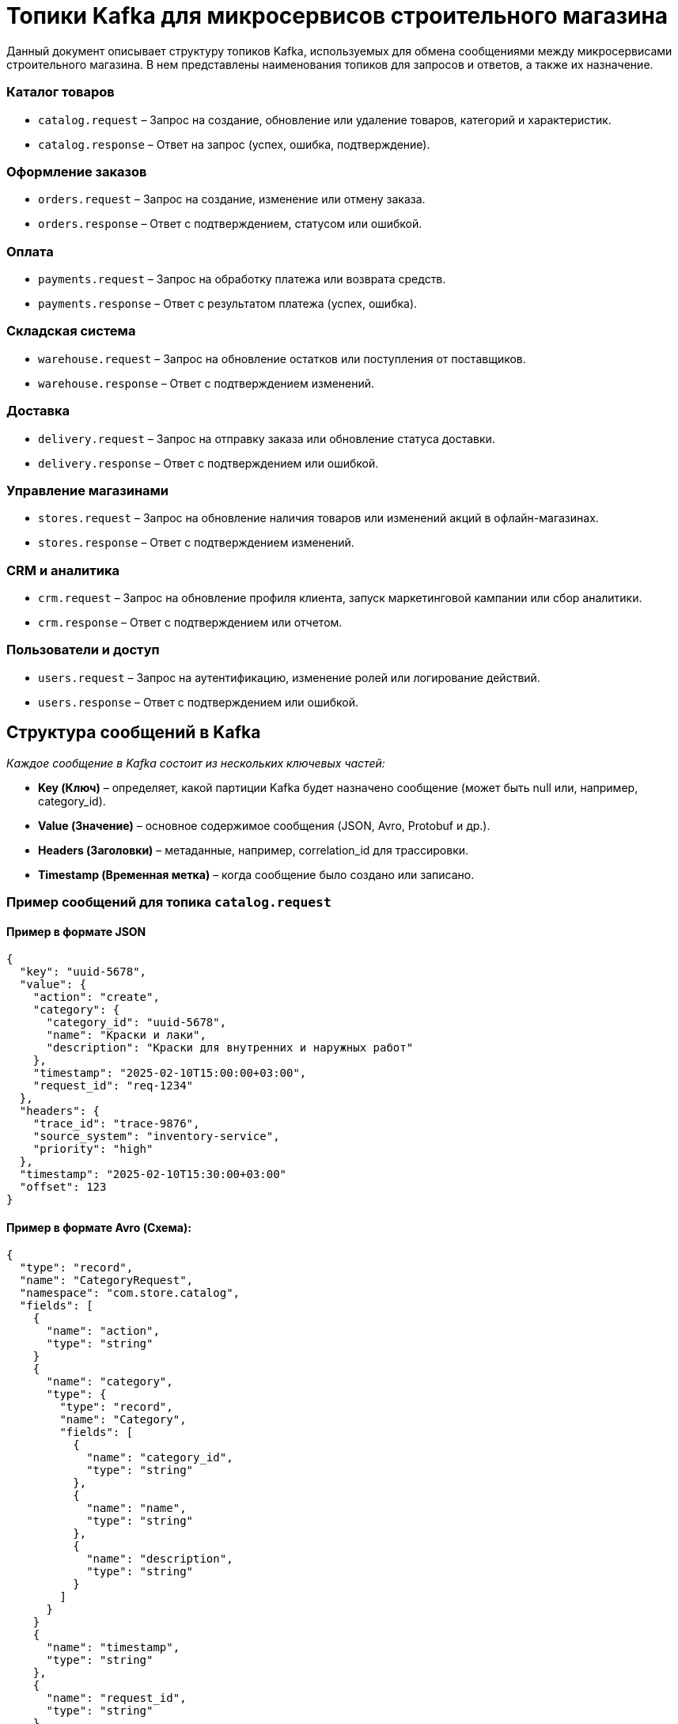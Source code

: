 = Топики Kafka для микросервисов строительного магазина

Данный документ описывает структуру топиков Kafka, используемых для обмена сообщениями между микросервисами строительного магазина. В нем представлены наименования топиков для запросов и ответов, а также их назначение.

=== Каталог товаров
* `catalog.request` – Запрос на создание, обновление или удаление товаров, категорий и характеристик.
* `catalog.response` – Ответ на запрос (успех, ошибка, подтверждение).

=== Оформление заказов
* `orders.request` – Запрос на создание, изменение или отмену заказа.
* `orders.response` – Ответ с подтверждением, статусом или ошибкой.

=== Оплата
* `payments.request` – Запрос на обработку платежа или возврата средств.
* `payments.response` – Ответ с результатом платежа (успех, ошибка).

=== Складская система
* `warehouse.request` – Запрос на обновление остатков или поступления от поставщиков.
* `warehouse.response` – Ответ с подтверждением изменений.

=== Доставка
* `delivery.request` – Запрос на отправку заказа или обновление статуса доставки.
* `delivery.response` – Ответ с подтверждением или ошибкой.

=== Управление магазинами
* `stores.request` – Запрос на обновление наличия товаров или изменений акций в офлайн-магазинах.
* `stores.response` – Ответ с подтверждением изменений.

=== CRM и аналитика
* `crm.request` – Запрос на обновление профиля клиента, запуск маркетинговой кампании или сбор аналитики.
* `crm.response` – Ответ с подтверждением или отчетом.

=== Пользователи и доступ
* `users.request` – Запрос на аутентификацию, изменение ролей или логирование действий.
* `users.response` – Ответ с подтверждением или ошибкой.


== Структура сообщений в Kafka
_Каждое сообщение в Kafka состоит из нескольких ключевых частей:_

* **Key (Ключ)** – определяет, какой партиции Kafka будет назначено сообщение (может быть null или, например, category_id).
* **Value (Значение)** – основное содержимое сообщения (JSON, Avro, Protobuf и др.).
* **Headers (Заголовки)** – метаданные, например, correlation_id для трассировки.
* **Timestamp (Временная метка)** – когда сообщение было создано или записано.

=== Пример сообщений для топика `catalog.request` 
==== Пример в формате JSON
[source,json]
----
{
  "key": "uuid-5678",
  "value": {
    "action": "create",
    "category": {
      "category_id": "uuid-5678",
      "name": "Краски и лаки",
      "description": "Краски для внутренних и наружных работ"
    },
    "timestamp": "2025-02-10T15:00:00+03:00",
    "request_id": "req-1234"
  },
  "headers": {
    "trace_id": "trace-9876",
    "source_system": "inventory-service",
    "priority": "high"
  },
  "timestamp": "2025-02-10T15:30:00+03:00"
  "offset": 123
}
----

==== Пример  в формате Avro (Схема):
[source,json]
----
{
  "type": "record",
  "name": "CategoryRequest",
  "namespace": "com.store.catalog",
  "fields": [
    {
      "name": "action",
      "type": "string"
    }
    {
      "name": "category",
      "type": {
        "type": "record",
        "name": "Category",
        "fields": [
          {
            "name": "category_id",
            "type": "string"
          },
          {
            "name": "name",
            "type": "string"
          },
          {
            "name": "description",
            "type": "string"
          }
        ]
      }
    }
    {
      "name": "timestamp",
      "type": "string"
    },
    {
      "name": "request_id",
      "type": "string"
    }
  ]
}
----

==== Пример  в формате Avro (Данные):
[source,json]
----
{
  "action": "create",
  "category": {
    "category_id": "uuid-5678",
    "name": "Краски и лаки",
    "description": "Краски для внутренних и наружных работ"
  },
  "timestamp": "2025-02-12T15:00:00+03:00",
  "request_id": "req-1234"
}
----

==== Пример  в формате Avro (Сообщение):
[source,json]
----
"key": "uuid-5678"
"value": {
  "action": "create",
  "category": {
    "category_id": "uuid-5678",
    "name": "Краски и лаки",
    "description": "Краски для внутренних и наружных работ"
  },
  "timestamp": "2025-02-12T15:00:00+03:00",
  "request_id": "req-1234"
}
----

=== Пример  в формате Protobuf (Схема)
[source,json]
----
syntax = "proto3";

package com.store.catalog;

// Сообщение для запроса на создание, обновление или удаление категории
message CategoryRequest {
  string key = 1;
  Value value = 2;
  Headers headers = 3;
  string timestamp = 4;
  int64 offset = 5;
  
  // Вложенные сообщения
  message Value {
    string action = 1;
    Category category = 2;
    string timestamp = 3;
    string request_id = 4;

    message Category {
      string category_id = 1;
      string name = 2;
      string description = 3;
    }
  }

  message Headers {
    string trace_id = 1;
    string source_system = 2;
    string priority = 3;
  }
}
----

=== Пример  в формате Protobuf (Сообщение)
[source,json]
----
CategoryRequest {
  key: "uuid-5678"
  value: {
    action: "create"
    category: {
      category_id: "uuid-5678"
      name: "Краски и лаки"
      description: "Краски для внутренних и наружных работ"
    }
    timestamp: "2025-02-10T15:00:00+03:00"
    request_id: "req-1234"
  }
  headers: {
    trace_id: "trace-9876"
    source_system: "inventory-service"
    priority: "high"
  }
  timestamp: "2025-02-10T15:30:00+03:00"
  offset: 123
}
----